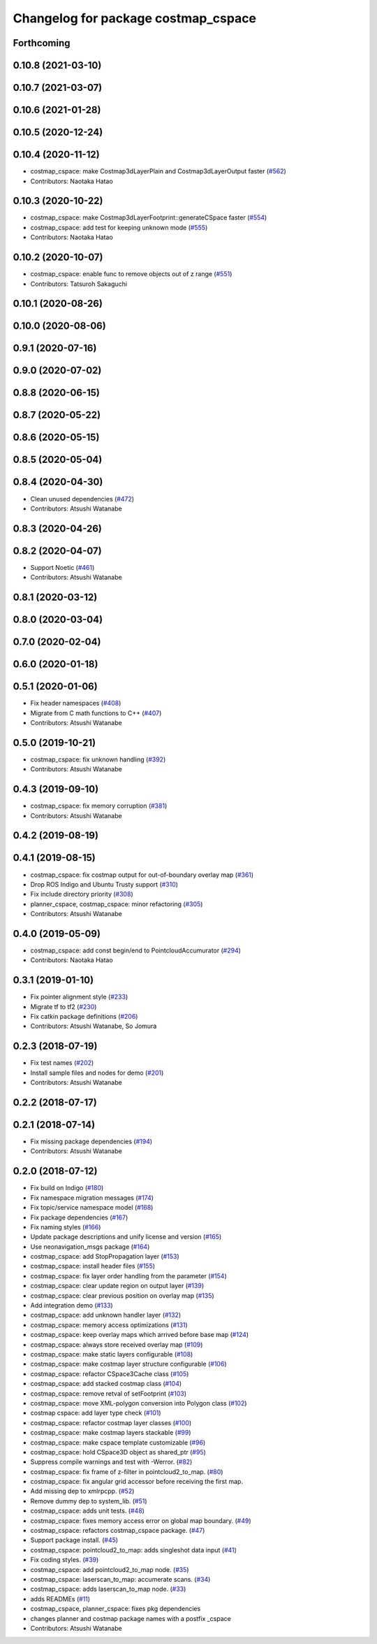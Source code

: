 ^^^^^^^^^^^^^^^^^^^^^^^^^^^^^^^^^^^^
Changelog for package costmap_cspace
^^^^^^^^^^^^^^^^^^^^^^^^^^^^^^^^^^^^

Forthcoming
-----------

0.10.8 (2021-03-10)
-------------------

0.10.7 (2021-03-07)
-------------------

0.10.6 (2021-01-28)
-------------------

0.10.5 (2020-12-24)
-------------------

0.10.4 (2020-11-12)
-------------------
* costmap_cspace: make Costmap3dLayerPlain and Costmap3dLayerOutput faster (`#562 <https://github.com/at-wat/neonavigation/issues/562>`_)
* Contributors: Naotaka Hatao

0.10.3 (2020-10-22)
-------------------
* costmap_cspace: make Costmap3dLayerFootprint::generateCSpace faster (`#554 <https://github.com/at-wat/neonavigation/issues/554>`_)
* costmap_cspace: add test for keeping unknown mode (`#555 <https://github.com/at-wat/neonavigation/issues/555>`_)
* Contributors: Naotaka Hatao

0.10.2 (2020-10-07)
-------------------
* costmap_cspace: enable func to remove objects out of z range (`#551 <https://github.com/at-wat/neonavigation/issues/551>`_)
* Contributors: Tatsuroh Sakaguchi

0.10.1 (2020-08-26)
-------------------

0.10.0 (2020-08-06)
-------------------

0.9.1 (2020-07-16)
------------------

0.9.0 (2020-07-02)
------------------

0.8.8 (2020-06-15)
------------------

0.8.7 (2020-05-22)
------------------

0.8.6 (2020-05-15)
------------------

0.8.5 (2020-05-04)
------------------

0.8.4 (2020-04-30)
------------------
* Clean unused dependencies (`#472 <https://github.com/at-wat/neonavigation/issues/472>`_)
* Contributors: Atsushi Watanabe

0.8.3 (2020-04-26)
------------------

0.8.2 (2020-04-07)
------------------
* Support Noetic (`#461 <https://github.com/at-wat/neonavigation/issues/461>`_)
* Contributors: Atsushi Watanabe

0.8.1 (2020-03-12)
------------------

0.8.0 (2020-03-04)
------------------

0.7.0 (2020-02-04)
------------------

0.6.0 (2020-01-18)
------------------

0.5.1 (2020-01-06)
------------------
* Fix header namespaces (`#408 <https://github.com/at-wat/neonavigation/issues/408>`_)
* Migrate from C math functions to C++ (`#407 <https://github.com/at-wat/neonavigation/issues/407>`_)
* Contributors: Atsushi Watanabe

0.5.0 (2019-10-21)
------------------
* costmap_cspace: fix unknown handling (`#392 <https://github.com/at-wat/neonavigation/issues/392>`_)
* Contributors: Atsushi Watanabe

0.4.3 (2019-09-10)
------------------
* costmap_cspace: fix memory corruption (`#381 <https://github.com/at-wat/neonavigation/issues/381>`_)
* Contributors: Atsushi Watanabe

0.4.2 (2019-08-19)
------------------

0.4.1 (2019-08-15)
------------------
* costmap_cspace: fix costmap output for out-of-boundary overlay map (`#361 <https://github.com/at-wat/neonavigation/issues/361>`_)
* Drop ROS Indigo and Ubuntu Trusty support (`#310 <https://github.com/at-wat/neonavigation/issues/310>`_)
* Fix include directory priority (`#308 <https://github.com/at-wat/neonavigation/issues/308>`_)
* planner_cspace, costmap_cspace: minor refactoring (`#305 <https://github.com/at-wat/neonavigation/issues/305>`_)
* Contributors: Atsushi Watanabe

0.4.0 (2019-05-09)
------------------
* costmap_cspace: add const begin/end to PointcloudAccumurator (`#294 <https://github.com/at-wat/neonavigation/issues/294>`_)
* Contributors: Naotaka Hatao

0.3.1 (2019-01-10)
------------------
* Fix pointer alignment style (`#233 <https://github.com/at-wat/neonavigation/issues/233>`_)
* Migrate tf to tf2 (`#230 <https://github.com/at-wat/neonavigation/issues/230>`_)
* Fix catkin package definitions (`#206 <https://github.com/at-wat/neonavigation/issues/206>`_)
* Contributors: Atsushi Watanabe, So Jomura

0.2.3 (2018-07-19)
------------------
* Fix test names (`#202 <https://github.com/at-wat/neonavigation/issues/202>`_)
* Install sample files and nodes for demo (`#201 <https://github.com/at-wat/neonavigation/issues/201>`_)
* Contributors: Atsushi Watanabe

0.2.2 (2018-07-17)
------------------

0.2.1 (2018-07-14)
------------------
* Fix missing package dependencies (`#194 <https://github.com/at-wat/neonavigation/issues/194>`_)
* Contributors: Atsushi Watanabe

0.2.0 (2018-07-12)
------------------
* Fix build on Indigo (`#180 <https://github.com/at-wat/neonavigation/issues/180>`_)
* Fix namespace migration messages (`#174 <https://github.com/at-wat/neonavigation/issues/174>`_)
* Fix topic/service namespace model (`#168 <https://github.com/at-wat/neonavigation/issues/168>`_)
* Fix package dependencies (`#167 <https://github.com/at-wat/neonavigation/issues/167>`_)
* Fix naming styles (`#166 <https://github.com/at-wat/neonavigation/issues/166>`_)
* Update package descriptions and unify license and version (`#165 <https://github.com/at-wat/neonavigation/issues/165>`_)
* Use neonavigation_msgs package (`#164 <https://github.com/at-wat/neonavigation/issues/164>`_)
* costmap_cspace: add StopPropagation layer (`#153 <https://github.com/at-wat/neonavigation/issues/153>`_)
* costmap_cspace: install header files (`#155 <https://github.com/at-wat/neonavigation/issues/155>`_)
* costmap_cspace: fix layer order handling from the parameter (`#154 <https://github.com/at-wat/neonavigation/issues/154>`_)
* costmap_cspace: clear update region on output layer (`#139 <https://github.com/at-wat/neonavigation/issues/139>`_)
* costmap_cspace: clear previous position on overlay map (`#135 <https://github.com/at-wat/neonavigation/issues/135>`_)
* Add integration demo (`#133 <https://github.com/at-wat/neonavigation/issues/133>`_)
* costmap_cspace: add unknown handler layer (`#132 <https://github.com/at-wat/neonavigation/issues/132>`_)
* costmap_cspace: memory access optimizations (`#131 <https://github.com/at-wat/neonavigation/issues/131>`_)
* costmap_cspace: keep overlay maps which arrived before base map (`#124 <https://github.com/at-wat/neonavigation/issues/124>`_)
* costmap_cspace: always store received overlay map (`#109 <https://github.com/at-wat/neonavigation/issues/109>`_)
* costmap_cspace: make static layers configurable (`#108 <https://github.com/at-wat/neonavigation/issues/108>`_)
* costmap_cspace: make costmap layer structure configurable (`#106 <https://github.com/at-wat/neonavigation/issues/106>`_)
* costmap_cspace: refactor CSpace3Cache class (`#105 <https://github.com/at-wat/neonavigation/issues/105>`_)
* costmap_cspace: add stacked costmap class (`#104 <https://github.com/at-wat/neonavigation/issues/104>`_)
* costmap_cspace: remove retval of setFootprint (`#103 <https://github.com/at-wat/neonavigation/issues/103>`_)
* costmap_cspace: move XML-polygon conversion into Polygon class (`#102 <https://github.com/at-wat/neonavigation/issues/102>`_)
* costmap cspace: add layer type check (`#101 <https://github.com/at-wat/neonavigation/issues/101>`_)
* costmap_cspace: refactor costmap layer classes (`#100 <https://github.com/at-wat/neonavigation/issues/100>`_)
* costmap_cspace: make costmap layers stackable (`#99 <https://github.com/at-wat/neonavigation/issues/99>`_)
* costmap_cspace: make cspace template customizable (`#96 <https://github.com/at-wat/neonavigation/issues/96>`_)
* costmap_cspace: hold CSpace3D object as shared_ptr (`#95 <https://github.com/at-wat/neonavigation/issues/95>`_)
* Suppress compile warnings and test with -Werror. (`#82 <https://github.com/at-wat/neonavigation/issues/82>`_)
* costmap_cspace: fix frame of z-filter in pointcloud2_to_map. (`#80 <https://github.com/at-wat/neonavigation/issues/80>`_)
* costmap_cspace: fix angular grid accessor before receiving the first map.
* Add missing dep to xmlrpcpp. (`#52 <https://github.com/at-wat/neonavigation/issues/52>`_)
* Remove dummy dep to system_lib. (`#51 <https://github.com/at-wat/neonavigation/issues/51>`_)
* costmap_cspace: adds unit tests. (`#48 <https://github.com/at-wat/neonavigation/issues/48>`_)
* costmap_cspace: fixes memory access error on global map boundary. (`#49 <https://github.com/at-wat/neonavigation/issues/49>`_)
* costmap_cspace: refactors costmap_cspace package. (`#47 <https://github.com/at-wat/neonavigation/issues/47>`_)
* Support package install. (`#45 <https://github.com/at-wat/neonavigation/issues/45>`_)
* costmap_cspace: pointcloud2_to_map: adds singleshot data input (`#41 <https://github.com/at-wat/neonavigation/issues/41>`_)
* Fix coding styles. (`#39 <https://github.com/at-wat/neonavigation/issues/39>`_)
* costmap_cspace: add pointcloud2_to_map node. (`#35 <https://github.com/at-wat/neonavigation/issues/35>`_)
* costmap_cspace: laserscan_to_map: accumerate scans. (`#34 <https://github.com/at-wat/neonavigation/issues/34>`_)
* costmap_cspace: adds laserscan_to_map node. (`#33 <https://github.com/at-wat/neonavigation/issues/33>`_)
* adds READMEs (`#11 <https://github.com/at-wat/neonavigation/issues/11>`_)
* costmap_cspace, planner_cspace: fixes pkg dependencies
* changes planner and costmap package names with a postfix _cspace
* Contributors: Atsushi Watanabe
